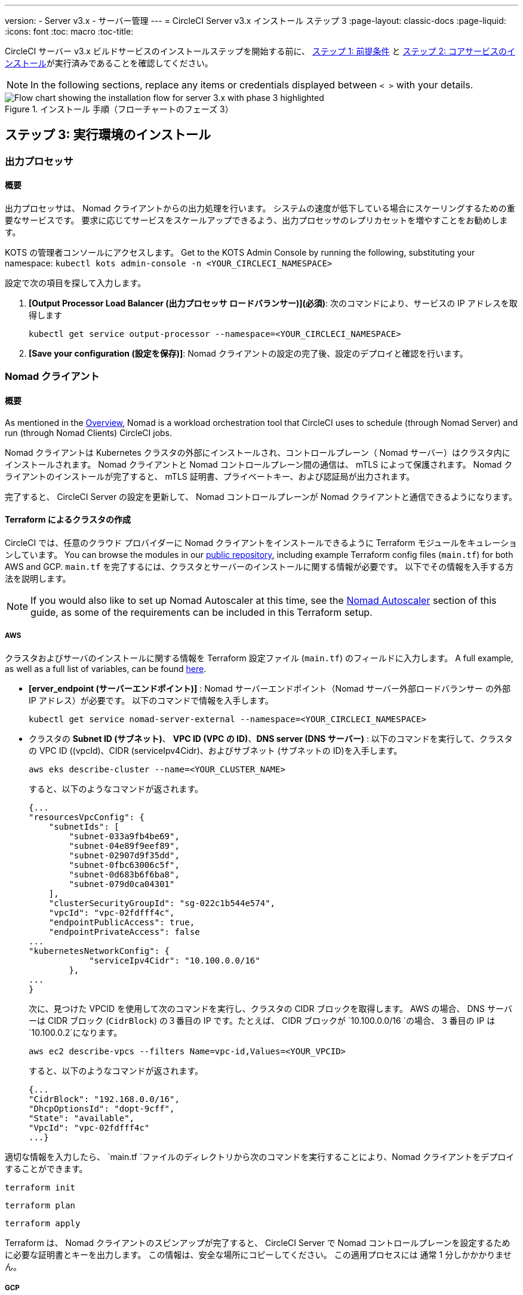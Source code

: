 ---
version:
- Server v3.x
- サーバー管理
---
= CircleCI Server v3.x インストール ステップ 3
:page-layout: classic-docs
:page-liquid:
:icons: font
:toc: macro
:toc-title:

// This doc uses ifdef and ifndef directives to display or hide content specific to Google Cloud Storage (env-gcp) and AWS (env-aws). Currently, this affects only the generated PDFs. To ensure compatability with the Jekyll version, the directives test for logical opposites. For example, if the attribute is NOT env-aws, display this content. For more information, see https://docs.asciidoctor.org/asciidoc/latest/directives/ifdef-ifndef/.

CircleCI サーバー v3.x ビルドサービスのインストールステップを開始する前に、 xref:server-3-install-prerequisites.adoc[ステップ 1: 前提条件] と xref:server-3-install.adoc[ステップ 2: コアサービスのインストール]が実行済みであることを確認してください。

NOTE: In the following sections, replace any items or credentials displayed between `< >` with your details.

.インストール 手順（フローチャートのフェーズ 3）
image::server-install-flow-chart-phase3.png[Flow chart showing the installation flow for server 3.x with phase 3 highlighted]

toc::[]

== ステップ 3: 実行環境のインストール

=== 出力プロセッサ
==== 概要
出力プロセッサは、 Nomad クライアントからの出力処理を行います。 システムの速度が低下している場合にスケーリングするための重要なサービスです。 要求に応じてサービスをスケールアップできるよう、出力プロセッサのレプリカセットを増やすことをお勧めします。

KOTS の管理者コンソールにアクセスします。 Get to the KOTS Admin Console by running the following, substituting your namespace: `kubectl kots admin-console -n <YOUR_CIRCLECI_NAMESPACE>`

設定で次の項目を探して入力します。

. *[Output Processor Load Balancer (出力プロセッサ ロードバランサー)](必須)*: 次のコマンドにより、サービスの IP アドレスを取得します
+
```shell
kubectl get service output-processor --namespace=<YOUR_CIRCLECI_NAMESPACE>
```

. *[Save your configuration (設定を保存)]*: Nomad クライアントの設定の完了後、設定のデプロイと確認を行います。

=== Nomad クライアント
==== 概要
As mentioned in the link:https://circleci.com/docs/2.0/server-3-overview[Overview], Nomad is a workload orchestration tool that CircleCI uses to schedule (through Nomad Server) and run (through Nomad Clients) CircleCI jobs.

Nomad クライアントは Kubernetes クラスタの外部にインストールされ、コントロールプレーン（ Nomad サーバー）はクラスタ内にインストールされます。 Nomad クライアントと Nomad コントロールプレーン間の通信は、 mTLS によって保護されます。 Nomad クライアントのインストールが完了すると、 mTLS 証明書、プライベートキー、および認証局が出力されます。


完了すると、 CircleCI Server の設定を更新して、 Nomad コントロールプレーンが Nomad クライアントと通信できるようになります。

==== Terraform によるクラスタの作成

CircleCI では、任意のクラウド プロバイダーに Nomad クライアントをインストールできるように Terraform モジュールをキュレーションしています。 You can browse the modules in our link:https://github.com/CircleCI-Public/server-terraform[public repository], including example Terraform config files (`main.tf`) for both AWS and GCP. `main.tf` を完了するには、クラスタとサーバーのインストールに関する情報が必要です。 以下でその情報を入手する方法を説明します。

NOTE: If you would also like to set up Nomad Autoscaler at this time, see the <<#nomad-autoscaler-optional, Nomad Autoscaler>> section of this guide, as some of the requirements can be included in this Terraform setup.

// Don't include this section in the GCP PDF:

ifndef::env-gcp[]

===== AWS
クラスタおよびサーバのインストールに関する情報を Terraform 設定ファイル (`main.tf`) のフィールドに入力します。 A full example, as well as a full list of variables, can be found link:https://github.com/CircleCI-Public/server-terraform/tree/main/nomad-aws[here].

* *[erver_endpoint (サーバーエンドポイント)]* : Nomad サーバーエンドポイント（Nomad サーバー外部ロードバランサー の外部 IP アドレス）が必要です。 以下のコマンドで情報を入手します。
+
```shell
kubectl get service nomad-server-external --namespace=<YOUR_CIRCLECI_NAMESPACE>
```

* クラスタの *Subnet ID (サブネット)*、 *VPC ID (VPC の ID)*、*DNS server (DNS サーバー)* :
以下のコマンドを実行して、クラスタの VPC ID ((vpcId)、CIDR (serviceIpv4Cidr)、およびサブネット (サブネットの ID)を入手します。
+
```shell
aws eks describe-cluster --name=<YOUR_CLUSTER_NAME>
```
+
すると、以下のようなコマンドが返されます。
+
[source, json]
{...
"resourcesVpcConfig": {
    "subnetIds": [
        "subnet-033a9fb4be69",
        "subnet-04e89f9eef89",
        "subnet-02907d9f35dd",
        "subnet-0fbc63006c5f",
        "subnet-0d683b6f6ba8",
        "subnet-079d0ca04301"
    ],
    "clusterSecurityGroupId": "sg-022c1b544e574",
    "vpcId": "vpc-02fdfff4c",
    "endpointPublicAccess": true,
    "endpointPrivateAccess": false
...
"kubernetesNetworkConfig": {
            "serviceIpv4Cidr": "10.100.0.0/16"
        },
...
}
+
次に、見つけた VPCID を使用して次のコマンドを実行し、クラスタの CIDR ブロックを取得します。 AWS の場合、 DNS サーバーは CIDR ブロック (`CidrBlock`) の３番目の IP です。たとえば、 CIDR ブロックが `10.100.0.0/16 `の場合、 3 番目の IP は `10.100.0.2`になります。
+
```shell
aws ec2 describe-vpcs --filters Name=vpc-id,Values=<YOUR_VPCID>
```
+
すると、以下のようなコマンドが返されます。
+
[source, json]
{...
"CidrBlock": "192.168.0.0/16",
"DhcpOptionsId": "dopt-9cff",
"State": "available",
"VpcId": "vpc-02fdfff4c"
...}



適切な情報を入力したら、 `main.tf `ファイルのディレクトリから次のコマンドを実行することにより、Nomad クライアントをデプロイすることができます。

----
terraform init
----
----
terraform plan
----
----
terraform apply
----

Terraform は、 Nomad クライアントのスピンアップが完了すると、 CircleCI Server で Nomad コントロールプレーンを設定するために必要な証明書とキーを出力します。 この情報は、安全な場所にコピーしてください。 この適用プロセスには 通常 1 分しかかかりません。

// Stop hiding from GCP PDF:

endif::env-gcp[]

// Don't include this section in the AWS PDF:

ifndef::env-aws[]

===== GCP
CircleCI Server のデプロイ時に作成した Nomad コントロールプレーン（Nomad サーバー）の IP アドレスが必要になります。 以下のコマンドを実行することで IP アドレスを取得できます。

----
kubectl get service nomad-server-external --namespace=<YOUR_CIRCLECI_NAMESPACE>
----

以下の情報も必要です。

* Nomad クライアントを実行する GPC プロジェクト
* Nomad クライアントを実行する GPC ゾーン
* Nomad クライアントを実行する GPC リージョン
* Nomad クライアントを実行する GPC ネットワーク
* Nomad クライアントを実行する GPC サブネットワーク

以下の例をローカル環境にコピーして、特定の設定に必要な情報を入力します。

```hcl
variable "project" {
  type    = string
  default = "<your-project>"
}

variable "region" {
  type    = string
  default = "<your-region>"
}

variable "zone" {
  type    = string
  default = "<your-zone>"
}

variable "network" {
  type    = string
  default = "<your-network-name>"
  # if you are using a shared vpc, provide the network endpoint rather than the name. eg:
  # default = "https://www.googleapis.com/compute/v1/projects/<host-project>/global/networks/<your-network-name>"
}

variable "subnetwork" {
  type    = string
  default = "<your-subnetwork-name>"
  # if you are using a shared vpc, provide the network endpoint rather than the name. eg:
  # default = "https://www.googleapis.com/compute/v1/projects/<service-project>/regions/<your-region>/subnetworks/<your-subnetwork-name>"
}


variable "server_endpoint" {
  type    = string
  default = "<nomad-server-loadbalancer>:4647"
}

provider "google-beta" {
  project = var.project
  region  = var.region
  zone    = var.zone
}


module "nomad" {
  source = "git::https://github.com/CircleCI-Public/server-terraform.git//nomad-gcp?ref=3.3.0"

  zone            = var.zone
  region          = var.region
  network         = var.network
  subnetwork      = var.subnetwork
  server_endpoint = var.server_endpoint
  machine_type    = "n2-standard-8"

  unsafe_disable_mtls    = true
  assign_public_ip       = true
  preemptible            = true
  target_cpu_utilization = 0.50
}

output "module" {
  value = module.nomad
}
```

適切な情報を入力したら、次のコマンドを実行して Nomad クライアントをデプロイできます。

----
terraform init
----
----
terraform plan
----
----
terraform apply
----

Terraform は、 Nomad クライアントのスピンアップが完了すると、 CircleCI Server で Nomad コントロールプレーンを設定するために必要な証明書とキーを出力します。 この情報は、安全な場所にコピーしてください。

endif::env-aws[]

==== Nomad Autoscaler
Nomad は、クライアントがクラウドプロバイダの自動スケーリングリソースによって管理されている場合、 Nomad クライアントを自動的にスケールアップまたはスケールダウンするユーティリティを提供します。
 Nomad Autoscaler を使うと、自動スケーリングリソースとその場所を管理するための権限をユーティリティに与えるだけで済みます。 このリソースは KOTS 経由で有効化することができ、Nomad サーバーと Nomad Autoscaler サービスをデプロイします。 下記ではご自身のプロバイダーに Nomad Autoscaler を設定する方法を概説します。

NOTE: 自動スケーリンググループや管理対象のインスタンスグループを作成すると、最大および最小の Nomad クライアント数によって、対応する値セットが上書きされます。 これらの値と Terraform で使った値の競合を避けるため、同じ値を使用することを推奨します。

このサービスが不要な場合は、*Save config* ボタンに行き、インストール環境を更新し、サーバーを再デプロイしてください。

ifndef::env-gcp[]

===== AWS
. IAM ユーザーまたは Nomad Autoscaler のロールとポリシーを作成します。 次のいずれかの方法で作成します。
  * Our link:https://github.com/CircleCI-Public/server-terraform/tree/main/nomad-aws[nomad module] creates an IAM user and outputs the keys if you set variable `nomad_auto_scaler = true`. 詳細については、リンクの例を参照してください。 既にクライアントを作成済みの場合は、変数をアップデートして `terraform apply` を実行します。 作成されたユーザーアクセスキーは Terraform の出力で使用できます。
  * 以下の IAM ポリシーを使用して、手動で Nomad Autoscaler IAM ユーザーを作成します。 その場合、ユーザーにアクセスキーとシークレットキーを生成する必要があります。
  * Nomad Autoscaler 用の https://docs.aws.amazon.com/eks/latest/userguide/iam-roles-for-service-accounts.html[サービスアカウントのロール]を作成し、次の IAM ポリシーを添付します。
[source, json]
{
    "Version": "2012-10-17",
    "Statement": [
        {
            "Sid": "VisualEditor0",
            "Effect": "Allow",
            "Action": [
                "autoscaling:CreateOrUpdateTags",
                "autoscaling:UpdateAutoScalingGroup",
                "autoscaling:TerminateInstanceInAutoScalingGroup"
            ],
            "Resource": "<<Your Autoscaling Group ARN>>"
        },
        {
            "Sid": "VisualEditor1",
            "Effect": "Allow",
            "Action": [
                "autoscaling:DescribeScalingActivities",
                "autoscaling:DescribeAutoScalingGroups"
            ],
            "Resource": "*"
        }
    ]
}
. KOTS 管理者コンソールで Nomad Autoscaler を `enabled` に設定します。
. 最大の Node 数を設定します* : ASG の最大値として現在設定されている値を上書きします。
 この値と Terraform で設定された値を変えないことをお勧めします。
. 最小の Node 数を設定します* : ASG の最小値として現在設定されている値を上書きします。
 この値と Terraform で設定された値を変えないことをお勧めします。
. クラウドプロバイダーを選択します。: `AWS EC2`
. 自動スケーリンググループのリージョンを追加します。
. 以下のいづれかを選択します。
.. Nomad Autoscaler  ユーザーのアクセスキーとシークレットキーを追加する。
.. または、Nomad Autoscaler のロールの ARN を追加する。
. Nomad クライアントが作成された自動スケーリンググループの名前を追加します。

endif::env-gcp[]

ifndef::env-aws[]

===== GCP
. Nomad Autoscaler のサービスアカウントを作成します。
  * Our link:https://github.com/CircleCI-Public/server-terraform/tree/main/nomad-gcp[nomad module] creates a service acount and outputs a file with the keys if you set variable `nomad_auto_scaler = true`. 詳細については、リンクの例を参照してください。 既にクライアントを作成済みの場合は、変数をアップデートして `terraform apply` を実行します。 作成されたユーザーのキーは、`nomad-as-key.json`という名前のファイルにあります。
  * Nomad GCP サービスアカウントを手動で作成することも可能です。 サービスアカウントには `compute.admin`のロールが必要です。
. Nomad Autoscaler を `enabled` に設定します。
. 最大 Node 数を設定します。
. 最小 Node 数を設定します。
. クラウドプロバイダーを選択します。: `Google Cloud Platform`
. プロジェクト ID を追加します。
. 管理対象のインスタンスグループ名を追加します。
. Instance group type: link:https://cloud.google.com/compute/docs/instance-groups/#types_of_managed_instance_groups[Zonal or Regional].
. Nomad Autoscaler の GCP サービスアカウントの JSON を指定します。

endif::env-aws[]

==== 設定とデプロイ

Nomad クライアントの導入が完了したら、 CircleCI Server と Nomad コントロールプレーンを設定できます。 KOTS の管理者コンソールにアクセスします。 Get to the KOTS admin console by running the following command, substituting your namespace: `kubectl kots admin-console -n <YOUR_CIRCLECI_NAMESPACE>`

設定で次の項目を入力します。

* *[Nomad Load Balancer (Normad ロードバランサー)](必須)*
+
```shell
kubectl get service nomad-server-external --namespace=<YOUR_CIRCLECI_NAMESPACE>
```

* *[Nomad Server Certificate (Nomad サーバーの証明書)](必須)*:
 `terraform apply`からの出力で提供されます。

* *[Nomad Server Private Key (Nomad サーバーのプライベートキー)](必須)*:
 `terraform apply`からの出力で提供されます。

* *[Nomad Server Certificate Authority (Nomad サーバーの証明書認証局)](必須)*:
 `terraform apply`からの出力で提供されます。

*[Save config (構成の保存)]* ボタンをクリックし、CircleCI Server を更新して再デプロイします。

==== Normad クライアントの確認

CircleCI Server のインストールをテストできる https://github.com/circleci/realitycheck/tree/server-3.0[realitycheck] というプロジェクトを作成しました。 CircleCIはこのプロジェクトをフォローし、システムが期待どおりに動作しているかを確認します。 引き続き次のステップを実行すると、 realitycheck のセクションが赤から緑に変わります。

realitycheck を実行するには、リポジトリのクローンを実行する必要があります。 Github の設定に応じて、以下のいずれかを実行します。

===== Github Cloud
----
git clone -b server-3.0 https://github.com/circleci/realitycheck.git

----

===== GitHub Enterprise
----
git clone -b server-3.0 https://github.com/circleci/realitycheck.git
git remote set-url origin <YOUR_GH_REPO_URL>
git push
----

レポジトリのクローンに成功したら、CircleCI Server 内からフォローすることができます。 以下の変数を設定する必要があります。 詳細はhttps://github.com/circleci/realitycheck/tree/server-3.0[リポジトリREADME] を参照してください。

.環境変数
[.table.table-striped]
[cols=2*, options="header", stripes=even]
|===
|名前
|値

|CIRCLE_HOSTNAME
|<YOUR_CIRCLECI_INSTALLATION_URL>

|CIRCLE_TOKEN

|<YOUR_CIRCLECI_API_TOKEN>
|===

.コンテキスト
[.table.table-striped]
[cols=3*, options="header", stripes=even]
|===
|名前
|環境変数キー
|環境変数値

|org-global
|CONTEXT_END_TO_END_TEST_VAR
|空欄のまま

|individual-local
|MULTI_CONTEXT_END_TO_END_VAR
|空欄のまま
|===

環境変数とコンテキストを設定したら、 realitycheck テストを再実行します。 機能とリソースジョブが正常に完了したことが表示されます。 テスト結果は次のようになります。


image::realitycheck-pipeline.png[Screenshot showing the realitycheck project building in the CircleCI app]

=== VM サービス

VM サービスは、VM とリモート Docker ジョブを設定します。 スケーリング ルールなど、さまざまなオプションを構成することができます。 VM サービスは、 EKS および GKE のインストールに固有のものです。これは、これらのクラウドプロバイダーの機能に特に依存しているためです。

ifndef::env-gcp[]

==== AWS
. *セキュリティグループの作成に必要な情報を入手する*
+
以下のコマンドにより、VPC ID (`vpcId`), CIDR Block (`serviceIpv4Cidr`), Cluster Security Group ID (`clusterSecurityGroupId`) および Cluster ARN (`arn`) 値が返されます。これらの情報はこのセクションを通して必要です。
+
```shell
aws eks describe-cluster --name=<your-cluster-name>
```

. *セキュリティーグループを作成する*
+
以下のコマンドを実行して、VM サービス用のセキュリティーグループを作成します。
+
```shell
aws ec2 create-security-group --vpc-id "<YOUR_VPCID>" --description "CircleCI VM Service security group" --group-name "circleci-vm-service-sg"
```
+
これにより次の手順で使用するグループ ID が出力されます。
+
[source, json]
{
    "GroupId": "sg-0cd93e7b30608b4fc"
}

. *セキュリティーグループ Nomad の適用*
+
作成したセキュリティーグループと CIDR ブロック値を使ってセキュリティーグループを以下に適用します。
+
```shell
aws ec2 authorize-security-group-ingress --group-id "<YOUR_GroupId>" --protocol tcp --port 22 --cidr "<YOUR_serviceIpv4Cidr>"
```
+
```shell
aws ec2 authorize-security-group-ingress --group-id "<YOUR_GroupId>" --protocol tcp --port 2376 --cidr "<YOUR_serviceIpv4Cidr>"
```
+
NOTE: CircleCI Server とは異なるサブネットに Nomad クライアントを作成した場合は、サブネット CIDR ごとに上記の 2 つのコマンドを再実行する必要があります。

. *セキュリティーグループに SSH接続を適用する*
+
次のコマンドを実行してセキュリティグループルールを適用し、ユーザーがジョブに SSH 接続できるようにします。
+
```shell
aws ec2 authorize-security-group-ingress --group-id "<YOUR_GroupId>" --protocol tcp --port 54782
```

. *ユーザーを作成する*
+
プログラムでのアクセス権を持つ新規ユーザーを作成します。
+
```shell
aws iam create-user --user-name circleci-vm-service
```
+
vm-service では、オプションで AWS キーの代わりに https://docs.aws.amazon.com/eks/latest/userguide/iam-roles-for-service-accounts.html[サービスアカウントのロール]の使用もサポートしています。 ロールを使用する場合は、以下のステップ 6 のポリシーを使って以下の https://docs.aws.amazon.com/eks/latest/userguide/iam-roles-for-service-accounts.html[手順] を実行します。
完了したら、ステップ 9 に進みます。手順 9 では、KOTS で VM サービスを有効化します。
+
. *ポリシーを作成する*
+
以下の内容の `policy.json` ファイルを作成します。 ステップ 2 で作成した VM サービスセキュリティ グループの ID (`VMServiceSecurityGroupId`) と VPC ID (`vpcID`) を入力します。
+
[source,json]
----
{
  "Version": "2012-10-17",
  "Statement": [
    {
      "Action": "ec2:RunInstances",
      "Effect": "Allow",
      "Resource": [
        "arn:aws:ec2:*::image/*",
        "arn:aws:ec2:*::snapshot/*",
        "arn:aws:ec2:*:*:key-pair/*",
        "arn:aws:ec2:*:*:launch-template/*",
        "arn:aws:ec2:*:*:network-interface/*",
        "arn:aws:ec2:*:*:placement-group/*",
        "arn:aws:ec2:*:*:volume/*",
        "arn:aws:ec2:*:*:subnet/*",
        "arn:aws:ec2:*:*:security-group/<YOUR_VMServiceSecurityGroupID>"
      ]
    },
    {
      "Action": "ec2:RunInstances",
      "Effect": "Allow",
      "Resource": "arn:aws:ec2:*:*:instance/*",
      "Condition": {
        "StringEquals": {
          "aws:RequestTag/ManagedBy": "circleci-vm-service"
        }
      }
    },
    {
      "Action": [
        "ec2:CreateVolume"
      ],
      "Effect": "Allow",
      "Resource": [
        "arn:aws:ec2:*:*:volume/*"
      ],
      "Condition": {
        "StringEquals": {
          "aws:RequestTag/ManagedBy": "circleci-vm-service"
        }
      }
    },
    {
      "Action": [
        "ec2:Describe*"
      ],
      "Effect": "Allow",
      "Resource": "*"
    },
    {
      "Effect": "Allow",
      "Action": [
        "ec2:CreateTags"
      ],
      "Resource": "arn:aws:ec2:*:*:*/*",
      "Condition": {
        "StringEquals": {
          "ec2:CreateAction" : "CreateVolume"
        }
      }
    },
    {
      "Effect": "Allow",
      "Action": [
        "ec2:CreateTags"
      ],
      "Resource": "arn:aws:ec2:*:*:*/*",
      "Condition": {
        "StringEquals": {
          "ec2:CreateAction" : "RunInstances"
        }
      }
    },
    {
      "Action": [
        "ec2:CreateTags",
        "ec2:StartInstances",
        "ec2:StopInstances",
        "ec2:TerminateInstances",
        "ec2:AttachVolume",
        "ec2:DetachVolume",
        "ec2:DeleteVolume"
      ],
      "Effect": "Allow",
      "Resource": "arn:aws:ec2:*:*:*/*",
      "Condition": {
        "StringEquals": {
          "ec2:ResourceTag/ManagedBy": "circleci-vm-service"
        }
      }
    },
    {
      "Action": [
        "ec2:RunInstances",
        "ec2:StartInstances",
        "ec2:StopInstances",
        "ec2:TerminateInstances"
      ],
      "Effect": "Allow",
      "Resource": "arn:aws:ec2:*:*:subnet/*",
      "Condition": {
        "StringEquals": {
          "ec2:Vpc": "<YOUR_vpcID>"
        }
      }
    }
  ]
}
----

. *ポリシーをユーザーにアタッチする*
+
policy.json ファイルを作成したら、IAM ポリティーと作成したユーザーにアタッチします。
+
```shell
aws iam put-user-policy --user-name circleci-vm-service --policy-name circleci-vm-service --policy-document file://policy.json
```

. *ユーザー用のアクセスキーとシークレットを作成する*
+
作成していない場合は、`circleci-vm-service` ユーザー用のアクセスキーとシークレットが必要です。 以下のコマンドを実行し、作成することができます。
+
```shell
aws iam create-access-key --user-name circleci-vm-service
```

. *サーバーの設定*
+
VM サービスをKOTS 管理者コンソールから設定します。 利用可能な設定オプションの詳細については、 https://circleci.com/docs/2.0/server-3-operator-vm-service[VM Service] ガイドを参照してください。
+
フィールドの設定が完了したら、*設定を保存*し、更新したアプリケーションをデプロイします。

endif::env-gcp[]

ifndef::env-aws[]

==== GCP

以下のセクションを完了するにはクラスタに関する追加情報が必要です。 次のコマンドを実行します。

```shell
gcloud container clusters describe
```

このコマンドは、次のような情報を返します。この情報には、ネットワーク、リージョン、および次のセクションを完了するために必要なその他の詳細情報が含まれます。

[source, json]
----
addonsConfig:
  gcePersistentDiskCsiDriverConfig:
    enabled: true
  kubernetesDashboard:
    disabled: true
  networkPolicyConfig:
    disabled: true
clusterIpv4Cidr: 10.100.0.0/14
createTime: '2021-08-20T21:46:18+00:00'
currentMasterVersion: 1.20.8-gke.900
currentNodeCount: 3
currentNodeVersion: 1.20.8-gke.900
databaseEncryption:
…
----

. *ファイアウォール ルールを作成する*
+
以下のコマンドを実行して、GKE の VM サービス用のファイヤーウォール ルールを作成します。
+
```shell
gcloud compute firewall-rules create "circleci-vm-service-internal-nomad-fw" --network "<network>" --action allow --source-ranges "0.0.0.0/0" --rules "TCP:22,TCP:2376"
```
+
NOTE: 自動モードを使用している場合は、 https://cloud.google.com/vpc/docs/vpc#ip-ranges[こちらの表] を参照して、リージョンに基づき Nomad クライアントの CIDR を検索できます。
+
```shell
gcloud compute firewall-rules create "circleci-vm-service-internal-k8s-fw" --network "<network>" --action allow --source-ranges "<clusterIpv4Cidr>" --rules "TCP:22,TCP:2376"
```
+
```shell
gcloud compute firewall-rules create "circleci-vm-service-external-fw" --network "<network>" --action allow --rules "TCP:54782"
```

. *ユーザーを作成する*
+
VM サービス専用の一意のサービス アカウントを作成することをお勧めします。 コンピューティング インスタンス管理者 (ベータ版) ロールは、VM サービスを運用するための広範な権限を持っています。 アクセス許可をより詳細に設定したい場合は、 コンピューティング インスタンス管理者 (ベータ版) ロールのドキュメントを参照してください。
+
```shell
gcloud iam service-accounts create circleci-server-vm --display-name "circleci-server-vm service account"
```
NOTE: CircleCI Server を共有 VCP にデプロイする場合は、 VM ジョブを実行するプロジェクトにこのユーザーを作成します。

. *サービスアカウントのメールアドレスを取得する*
+
```shell
gcloud iam service-accounts list --filter="displayName:circleci-server-vm service account" --format 'value(email)'
```

. *ロールをサービスアカウントに適用する*
+
コンピューティング インスタンス管理者 (ベータ版) ロールをサービスアカウントに適用します。
+
```shell
gcloud projects add-iam-policy-binding <YOUR_PROJECT_ID> --member serviceAccount:<YOUR_SERVICE_ACCOUNT_EMAIL> --role roles/compute.instanceAdmin --condition=None
```
+
さらに
+
```shell
gcloud projects add-iam-policy-binding <YOUR_PROJECT_ID> --member serviceAccount:<YOUR_SERVICE_ACCOUNT_EMAIL> --role roles/iam.serviceAccountUser --condition=None
```

. *JSON キーファイルを取得する*
+
以下のコマンドを実行すると、`circleci-server-vm-keyfile` という名前のファイルがローカル作業ディレクトリに作成されます。 サーバーインストールを設定する際に必要になります。
+
```shell
gcloud iam service-accounts keys create circleci-server-vm-keyfile --iam-account <YOUR_SERVICE_ACCOUNT_EMAIL>

```

. *サーバーの設定*
+
VM サービスをKOTS 管理者コンソールから設定します。 利用可能な設定オプションの詳細については、 https://circleci.com/docs/2.0/server-3-operator-vm-service[VM Service]  ガイドを参照してください。
+
フィールドの設定が完了したら、*設定を保存*し、更新したアプリケーションをデプロイします。

endif::env-aws[]

==== VM サービスの検証

CircleCI Server の設定が完了したら、VM サービスが適切に動作しているか確認する必要がありあます。 CircleCI Server 内で、realitycheckプロジェクトを再実行できます。 緑色であれば VM サービスジョブは完了してます。 この時点で、すべてのテストが緑色で合格しているはずです。

=== ランナーのバージョン

==== Overview

CircleCI のランナーには、追加のサーバー設定は不要です。 CircleCI Server はランナーと連携する準備ができています。 ただし、ランナーを作成し、CircleCI Server のインストールを認識するようにランナーエージェントを設定する必要があります。 For complete instructions for setting up runner see the link:https://circleci.com/docs/2.0/runner-overview/?section=executors-and-images[runner documentation].

NOTE: ランナーには各組織につき１つ名前空間が必要です。  CircleCI Server には複数の組織が存在する場合があります。 CircleCI Server 内に複数の組織が存在する場合、各組織につき１つランナーの名前空間を設定する必要があります。

ifndef::pdf[]
## 次に読む

* https://circleci.com/docs/2.0/server-3-install-post[Server 3.x ステップ 4: ポストインストール]
* https://circleci.com/docs/2.0/server-3-install-hardening-your-cluster[Proxies]
* https://circleci.com/docs/2.0/server-3-install-migration[CircleCI Server 3.x への移行]
endif::pdf[]
